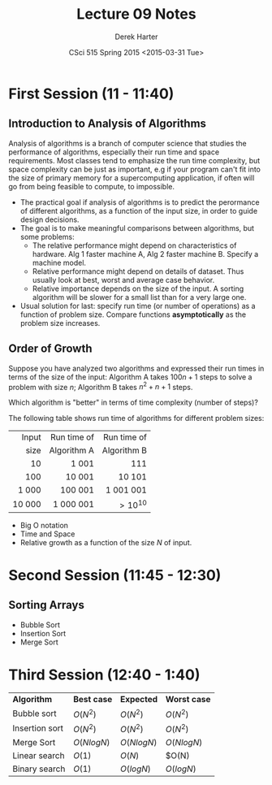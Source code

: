 #+TITLE:     Lecture 09 Notes
#+AUTHOR:    Derek Harter
#+EMAIL:     derek@harter.pro
#+DATE:      CSci 515 Spring 2015 <2015-03-31 Tue>
#+DESCRIPTION: Lecture 09 Notes.
#+OPTIONS:   H:4 num:t toc:nil
#+OPTIONS:   TeX:t LaTeX:t skip:nil d:nil todo:nil pri:nil tags:not-in-toc

* First Session (11 - 11:40)
** Introduction to Analysis of Algorithms
Analysis of algorithms is a branch of computer science that studies
the performance of algorithms, especially their run time and space
requirements.  Most classes tend to emphasize the run time complexity,
but space complexity can be just as important, e.g if your program
can't fit into the size of primary memory for a supercomputing
application, if often will go from being feasible to compute, to
impossible.

- The practical goal if analysis of algorithms is to predict the
  perormance of different algorithms, as a function of the input size,
  in order to guide design decisions.
- The goal is to make meaningful comparisons between algorithms, but
  some problems:
  - The relative performance might depend on characteristics of hardware.
    Alg 1 faster machine A, Alg 2 faster machine B.  Specify a machine model.
  - Relative performance might depend on details of dataset.  Thus usually
    look at best, worst and average case behavior.
  - Relative importance depends on the size of the input.  A sorting
    algorithm will be slower for a small list than for a very large one.
- Usual solution for last: specify run time (or number of operations)
  as a function of problem size.  Compare functions *asymptotically* 
  as the problem size increases.

** Order of Growth
Suppose you have analyzed two algorithms and expressed their run times in
terms of the size of the input: Algorithm A takes $100n + 1$ steps
to solve a problem with size $n$; Algorithm B takes $n^2 + n + 1$ steps.

Which algorithm is "better" in terms of time complexity (number of steps)?

The following table shows run time of algorithms for different problem sizes:

|  Input | Run time of | Run time of |
|   size | Algorithm A | Algorithm B |
|--------+-------------+-------------|
|    <r> | <r>         | <r>         |
|     10 | 1 001       | 111         |
|    100 | 10 001      | 10 101      |
|  1 000 | 100 001     | 1 001 001   |
| 10 000 | 1 000 001   | $> 10^{10}$ |

- Big O notation
- Time and Space
- Relative growth as a function of the size $N$ of input.

* Second Session (11:45 - 12:30)
** Sorting Arrays
- Bubble Sort
- Insertion Sort
- Merge Sort


* Third Session (12:40 - 1:40)

| *Algorithm*    | *Best case*  | *Expected*   | *Worst case* |
| Bubble sort    | $O(N^2)$     | $O(N^2)$     | $O(N^2)$     |
| Insertion sort | $O(N^2)$     | $O(N^2)$     | $O(N^2)$     |
| Merge Sort     | $O(N log N)$ | $O(N log N)$ | $O(N log N)$ |
| Linear search  | $O(1)$       | $O(N)$       | $O(N)        |
| Binary search  | $O(1)$       | $O(log N)$   | $O(log N)$   |
